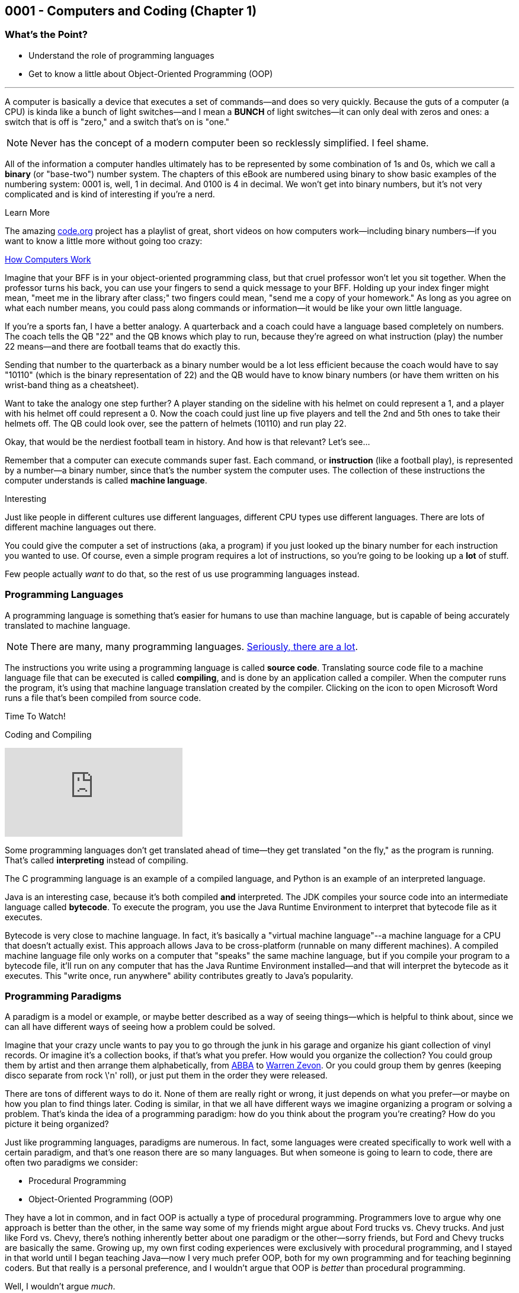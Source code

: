 :imagesdir: images
:sourcedir: source
// The following corrects the directories if this is included in the index file.
ifeval::["{docname}" == "index"]
:imagesdir: chapter-1-coding/images
:sourcedir: chapter-1-coding/source
endif::[]
== 0001 - Computers and Coding (Chapter 1)

=== What's the Point?
* Understand the role of programming languages
* Get to know a little about Object-Oriented Programming (OOP)

'''
A computer is basically a device that executes a set of commands--and does so very quickly.
Because the guts of a computer (a CPU) is kinda like a bunch of light switches--and I mean a *BUNCH* of light switches--it can only deal with zeros and ones: a switch that is off is "zero," and a switch that's on is "one." 

NOTE: Never has the concept of a modern computer been so recklessly simplified. I feel shame.

All of the information a computer handles ultimately has to be represented by some combination of 1s and 0s, which we call a *binary* (or "base-two") number system.
 The chapters of this eBook are numbered using binary to show basic examples of the numbering system: 0001 is, well, 1 in decimal. 
And 0100 is 4 in decimal. We won't get into binary numbers, but it's not very complicated and is kind of interesting if you're a nerd.

.Learn More
****
The amazing https://code.org[code.org] project has a playlist of great, short videos on how computers work--including binary numbers--if you want to know a little more without going too crazy:

https://www.youtube.com/playlist?list=PLzdnOPI1iJNcsRwJhvksEo1tJqjIqWbN-[How Computers Work]
****


Imagine that your BFF is in your object-oriented programming class, but that cruel professor won't let you sit together.
When the professor turns his back, you can use your fingers to send a quick message to your BFF.
Holding up your index finger might mean, "meet me in the library after class;" two fingers could mean, "send me a copy of your homework."
As long as you agree on what each number means, you could pass along commands or information--it would be like your own little language.

If you're a sports fan, I have a better analogy.
A quarterback and a coach could have a language based completely on numbers.
The coach tells the QB "22" and the QB knows which play to run, because they're agreed on what instruction (play) the number 22 means--and there are football teams that do exactly this.

Sending that number to the quarterback as a binary number would be a lot less efficient because the coach would have to say "10110" (which is the binary representation of 22) and the QB would have to know binary numbers (or have them written on his wrist-band thing as a cheatsheet).

Want to take the analogy one step further?
A player standing on the sideline with his helmet on could represent a 1, and a player with his helmet off could represent a 0.
Now the coach could just line up five players and tell the 2nd and 5th ones to take their helmets off.
The QB could look over, see the pattern of helmets (10110) and run play 22.

Okay, that would be the nerdiest football team in history.
And how is that relevant?
Let's see...

Remember that a computer can execute commands super fast.
Each command, or *instruction* (like a football play), is represented by a number--a binary number, since that's the number system the computer uses.
The collection of these instructions the computer understands is called *machine language*.

.Interesting
****
Just like people in different cultures use different languages, different CPU types use different languages. There are lots of different machine languages out there.
****

You could give the computer a set of instructions (aka, a program) if you just looked up the binary number for each instruction you wanted to use. 
Of course, even a simple program requires a lot of instructions, so you're going to be looking up a *lot* of stuff.

Few people actually _want_ to do that, so the rest of us use programming languages instead.

=== Programming Languages

A programming language is something that's easier for humans to use than machine language, but is capable of being accurately translated to machine language.

NOTE: There are many, many programming languages. https://en.wikipedia.org/wiki/List_of_programming_languages[Seriously, there are a lot].

The instructions you write using a programming language is called *source code*.
Translating source code file to a machine language file that can be executed is called *compiling*, and is done by an application called a compiler.
When the computer runs the program, it's using that machine language translation created by the compiler.
Clicking on the icon to open Microsoft Word runs a file that's been compiled from source code.

.Time To Watch!
****
Coding and Compiling

// https://www.youtube.com/watch?v=AsA-DTR3eac&list=PL_Lc2HVYD16Y-vLXkIgggjYrSdF5DEFnU&index=4
video::AsA-DTR3eac[youtube, list=PL_Lc2HVYD16Y-vLXkIgggjYrSdF5DEFnU&index=3]
****

Some programming languages don't get translated ahead of time--they get translated "on the fly," as the program is running.
That's called *interpreting* instead of compiling.

The C programming language is an example of a compiled language, and Python is an example of an interpreted language. 

Java is an interesting case, because it's both compiled *and* interpreted. 
The JDK compiles your source code into an intermediate language called *bytecode*. 
To execute the program, you use the Java Runtime Environment to interpret that bytecode file as it executes.

Bytecode is very close to machine language. 
In fact, it's basically a "virtual machine language"--a machine language for a CPU that doesn't actually exist. 
This approach allows Java to be cross-platform (runnable on many different machines). 
A compiled machine language file only works on a computer that "speaks" the same machine language, but if you compile your program to a bytecode file, it'll run on any computer that has the Java Runtime Environment installed--and that will interpret the bytecode as it executes. 
This "write once, run anywhere" ability contributes greatly to Java's popularity.

=== Programming Paradigms

A paradigm is a model or example, or maybe better described as a way of seeing things--which is helpful to think about, since we can all have different ways of seeing how a problem could be solved.

Imagine that your crazy uncle wants to pay you to go through the junk in his garage and organize his giant collection of vinyl records. 
Or imagine it's a collection books, if that's what you prefer.
How would you organize the collection? 
You could group them by artist and then arrange them alphabetically, from https://youtu.be/xFrGuyw1V8s?si=2N4W5250-YP5Pdth[ABBA] to https://youtu.be/F2HH7J-Sx80?si=ByL5Vr4VVYmDA8Rv[Warren Zevon].
Or you could group them by genres (keeping disco separate from rock \'n' roll), or just put them in the order they were released.

There are tons of different ways to do it. 
None of them are really right or wrong, it just depends on what you prefer--or maybe on how you plan to find things later. 
Coding is similar, in that we all have different ways we imagine organizing a program or solving a problem. 
That's kinda the idea of a programming paradigm: how do you think about the program you're creating? 
How do you picture it being organized?

Just like programming languages, paradigms are numerous. 
In fact, some languages were created specifically to work well with a certain paradigm, and that's one reason there are so many languages. 
But when someone is going to learn to code, there are often two paradigms we consider:

* Procedural Programming
* Object-Oriented Programming (OOP)

They have a lot in common, and in fact OOP is actually a type of procedural programming.
Programmers love to argue why one approach is better than the other, in the same way some of my friends might argue about Ford trucks vs. Chevy trucks.
And just like Ford vs. Chevy, there's nothing inherently better about one paradigm or the other--sorry friends, but Ford and Chevy trucks are basically the same.
Growing up, my own first coding experiences were exclusively with procedural programming, and I stayed in that world until I began teaching Java--now I very much prefer OOP, both for my own programming and for teaching beginning coders.
But that really is a personal preference, and I wouldn't argue that OOP is _better_ than procedural programming.

Well, I wouldn't argue _much_. 

==== Comparing Procedural Programming and OOP

In procedural programming, we break up a program into the tasks we need to complete. 
Each individual task is handled by a set of statements that we call a *procedure*. 
If you need to calculate a student's overall course grade,for example, you write a procedure to do it.

The data for your program--the stuff you're keeping track of--is stored somewhere else. 
If a procedure needs something to complete its task, that data is sent to the procedure, which then sends back a result. 
In short, information is kept separate from the code that uses it and is passed back-and-forth as necessary.

.Passing data in procedural programming
image::ProceduralProgramming.png[Diagram of data passing in procedural programming, 400]

Many programming languages (including Python) refer to procedures as *functions*, and the term *subroutines* is also used in some cases; if you've done some programming in any language, you've almost certainly used procedures in some form.

In OOP, the focus shifts from procedures to *objects*, which are programming elements that bundle data with the procedures that use it, instead of keeping them separate.
We'll explore the nature of objects in great detail going forward, so we won't worry about describing it too much for now.

I have my own biases about the topic.
I tend to think OOP lends itself especially well to things like graphical user interfaces (GUIs) and games, as well as large projects developed by teams of programmers.

The bottom line is that, when faced with a programming task or project, my brain immediately starts thinking in terms of the _objects_ the program will need.
But that's probably just a matter of habit; as I mentioned, I spent much of my life (including all of the time I spent as a professional programmer) seeing programs as a bunch of procedures. 

It's important that you're aware of procedural programming, and the code we'll write in the next couple chapters is really written from a procedural perspective, but our overall focus in this book and course is really on OOP.

=== Software Development Process

Learning to write code means creating a lot of programs--mostly small, straightforward programs at first. 
Remember those awful word problems where a train leaves Chicago traveling 40mph, and another train leaves Denver at 35mph?
That kind of stuff; but in my course, we don't get too caught up in the math part of it.
But we care *a lot* about understanding the requirements of a program and implementing it successfully.

As your programs become bigger and more complex, you'll need to work within a deliberate design and implementation process in order to keep yourself organized and focused.
Even the smaller programs you'll develop while learning the basics will benefit from an thoughtful approach beyond just opening a new file and starting to type.
It ensures that you use your time efficiently.
And when you are faced with solving a programming problem that really intimidates you, the process will help make the task more approachable.

For big or small projects, a good general approach to software development is:

Analysis:: Identify the goals and scope of the program. As a rule, keep it small and focused--you can always add features later. *Ask yourself, _What does this program need to do?_*
Testing Plan:: Determine how the final program will be tested. The testing plan will be useful, but most importantly, taking the time to establish a specific testing plan ensures that you thoroughly understand the program before you begin writing code. If you don't know how the program will work, you're not yet ready to begin coding. *Ask yourself, _How will I make sure the program works correctly?_*
Implementation:: Write and test the code. We say that this is an _iterative_ (or "repeating") process, meaning you'll write and test one small piece, staying with it until you know it's good. Then you'll move on to the next piece and repeat. *Ask yourself, _What code do I need in order to get the next part of the program working?_*
Revise or maintain:: If your needs or program requirements change, you'll need to go back to the first step and begin planning the next version. If not, you'll need to monitor that the program continues to perform as expected over time. *Ask yourself, _What's next for this program?_*

We'll flesh out this process as we go--and as our programs become more advanced.

=== First Java Program

Enough of that, let's try writing some code.

One of the (valid) criticisms of Java as a choice for beginners is that it's a little complicated to create your first program. 
In Python, you just open a file and write your first command; in recent versions, C# has added that ability as well.
But Java puts OOP front and center, and you can't start writing statements until you first define a class.


// TODO: Move to new channel (and clean audio)
.Time To Watch!
****
Java Course Folders and First Program

// https://www.youtube.com/watch?v=QFjomy6sCZM&list=PL_Lc2HVYD16Y-vLXkIgggjYrSdF5DEFnU&index=4

video::QFjomy6sCZM[youtube, list=PL_Lc2HVYD16Y-vLXkIgggjYrSdF5DEFnU]
File from video:

* link:https://raw.githubusercontent.com/timmcmichael/EMCCTimFiles/refs/heads/main/OOP%20with%20Java%20(CIS150AB)/01%20Computers%20and%20Coding/HelloWorld.java[HelloWorld.java]
****


Take a look at the code for a basic "Hello World" program; we'll learn what all of these pieces are as we go, but we should at least identify them now.

// TODO: Add HelloWorld.java to shared folder

.HelloWorld.java - Hello World program in Java
[source,java]
----
public class HelloWorld { // <.>

    public static void main(String[] args) { // <.>

        System.out.println("Hello World!"); // <.>

    } // <.>

} // <.>
----
Here are the parts of the program:

<.> Class declaration and start of a code block. This is a publicly accessible class called `HelloWorld`.
<.> `main()` method declaration and start of a code block. `main()` is where a Java program starts running.
<.> `println()` statement to output the message.
<.> End of the `main()` method code black, as indicated by the indenting.
<.> End of the class code block.

You'll learn about all of these components as go.
But for now, you're off and running!

[.Check Your Learning]
****
Can you answer these questions?
1. 
2. 
****